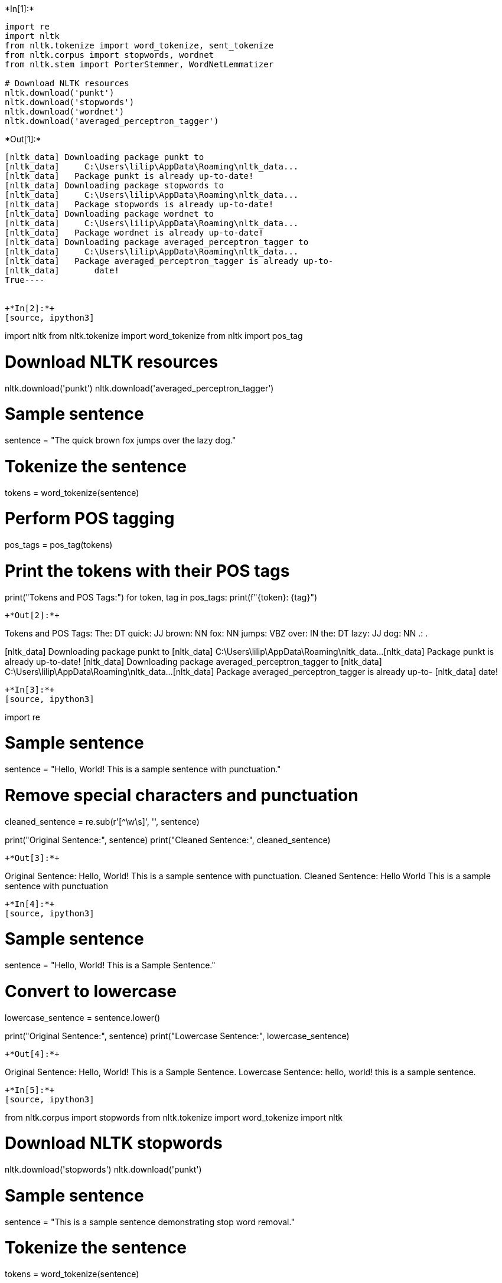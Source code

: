 +*In[1]:*+
[source, ipython3]
----
import re
import nltk
from nltk.tokenize import word_tokenize, sent_tokenize
from nltk.corpus import stopwords, wordnet
from nltk.stem import PorterStemmer, WordNetLemmatizer

# Download NLTK resources
nltk.download('punkt')
nltk.download('stopwords')
nltk.download('wordnet')
nltk.download('averaged_perceptron_tagger')
----


+*Out[1]:*+
----
[nltk_data] Downloading package punkt to
[nltk_data]     C:\Users\lilip\AppData\Roaming\nltk_data...
[nltk_data]   Package punkt is already up-to-date!
[nltk_data] Downloading package stopwords to
[nltk_data]     C:\Users\lilip\AppData\Roaming\nltk_data...
[nltk_data]   Package stopwords is already up-to-date!
[nltk_data] Downloading package wordnet to
[nltk_data]     C:\Users\lilip\AppData\Roaming\nltk_data...
[nltk_data]   Package wordnet is already up-to-date!
[nltk_data] Downloading package averaged_perceptron_tagger to
[nltk_data]     C:\Users\lilip\AppData\Roaming\nltk_data...
[nltk_data]   Package averaged_perceptron_tagger is already up-to-
[nltk_data]       date!
True----


+*In[2]:*+
[source, ipython3]
----
import nltk
from nltk.tokenize import word_tokenize
from nltk import pos_tag

# Download NLTK resources
nltk.download('punkt')
nltk.download('averaged_perceptron_tagger')

# Sample sentence
sentence = "The quick brown fox jumps over the lazy dog."

# Tokenize the sentence
tokens = word_tokenize(sentence)

# Perform POS tagging
pos_tags = pos_tag(tokens)

# Print the tokens with their POS tags
print("Tokens and POS Tags:")
for token, tag in pos_tags:
    print(f"{token}: {tag}")
----


+*Out[2]:*+
----
Tokens and POS Tags:
The: DT
quick: JJ
brown: NN
fox: NN
jumps: VBZ
over: IN
the: DT
lazy: JJ
dog: NN
.: .

[nltk_data] Downloading package punkt to
[nltk_data]     C:\Users\lilip\AppData\Roaming\nltk_data...
[nltk_data]   Package punkt is already up-to-date!
[nltk_data] Downloading package averaged_perceptron_tagger to
[nltk_data]     C:\Users\lilip\AppData\Roaming\nltk_data...
[nltk_data]   Package averaged_perceptron_tagger is already up-to-
[nltk_data]       date!
----


+*In[3]:*+
[source, ipython3]
----
import re

# Sample sentence
sentence = "Hello, World! This is a sample sentence with punctuation."

# Remove special characters and punctuation
cleaned_sentence = re.sub(r'[^\w\s]', '', sentence)

print("Original Sentence:", sentence)
print("Cleaned Sentence:", cleaned_sentence)
----


+*Out[3]:*+
----
Original Sentence: Hello, World! This is a sample sentence with punctuation.
Cleaned Sentence: Hello World This is a sample sentence with punctuation
----


+*In[4]:*+
[source, ipython3]
----
# Sample sentence
sentence = "Hello, World! This is a Sample Sentence."

# Convert to lowercase
lowercase_sentence = sentence.lower()

print("Original Sentence:", sentence)
print("Lowercase Sentence:", lowercase_sentence)
----


+*Out[4]:*+
----
Original Sentence: Hello, World! This is a Sample Sentence.
Lowercase Sentence: hello, world! this is a sample sentence.
----


+*In[5]:*+
[source, ipython3]
----
from nltk.corpus import stopwords
from nltk.tokenize import word_tokenize
import nltk

# Download NLTK stopwords
nltk.download('stopwords')
nltk.download('punkt')

# Sample sentence
sentence = "This is a sample sentence demonstrating stop word removal."

# Tokenize the sentence
tokens = word_tokenize(sentence)

# Remove stop words
stop_words = set(stopwords.words('english'))
filtered_tokens = [word for word in tokens if word.lower() not in stop_words]

print("Original Sentence:", sentence)
print("Filtered Tokens:", filtered_tokens)
----


+*Out[5]:*+
----
Original Sentence: This is a sample sentence demonstrating stop word removal.
Filtered Tokens: ['sample', 'sentence', 'demonstrating', 'stop', 'word', 'removal', '.']

[nltk_data] Downloading package stopwords to
[nltk_data]     C:\Users\lilip\AppData\Roaming\nltk_data...
[nltk_data]   Package stopwords is already up-to-date!
[nltk_data] Downloading package punkt to
[nltk_data]     C:\Users\lilip\AppData\Roaming\nltk_data...
[nltk_data]   Package punkt is already up-to-date!
----


+*In[6]:*+
[source, ipython3]
----
from nltk.stem import PorterStemmer

# Initialize the Porter Stemmer
stemmer = PorterStemmer()

# Sample words
words = ["running", "runs", "ran", "easily", "fairly"]

# Apply stemming
stemmed_words = [stemmer.stem(word) for word in words]

print("Original Words:", words)
print("Stemmed Words:", stemmed_words)
----


+*Out[6]:*+
----
Original Words: ['running', 'runs', 'ran', 'easily', 'fairly']
Stemmed Words: ['run', 'run', 'ran', 'easili', 'fairli']
----


+*In[7]:*+
[source, ipython3]
----
from nltk.stem import WordNetLemmatizer
from nltk.corpus import wordnet
import nltk

# Download NLTK resources
nltk.download('wordnet')
nltk.download('omw-1.4')
nltk.download('averaged_perceptron_tagger')

# Initialize the WordNet Lemmatizer
lemmatizer = WordNetLemmatizer()

# Sample words
words = ["running", "runs", "ran", "easily", "fairly"]

# Function to get part of speech for lemmatization
def get_wordnet_pos(word):
    tag = nltk.pos_tag([word])[0][1][0].upper()
    tag_dict = {"J": wordnet.ADJ, "N": wordnet.NOUN, "V": wordnet.VERB, "R": wordnet.ADV}
    return tag_dict.get(tag, wordnet.NOUN)

# Apply lemmatization
lemmatized_words = [lemmatizer.lemmatize(word, get_wordnet_pos(word)) for word in words]

print("Original Words:", words)
print("Lemmatized Words:", lemmatized_words)
----


+*Out[7]:*+
----
[nltk_data] Downloading package wordnet to
[nltk_data]     C:\Users\lilip\AppData\Roaming\nltk_data...
[nltk_data]   Package wordnet is already up-to-date!
[nltk_data] Downloading package omw-1.4 to
[nltk_data]     C:\Users\lilip\AppData\Roaming\nltk_data...
[nltk_data]   Package omw-1.4 is already up-to-date!
[nltk_data] Downloading package averaged_perceptron_tagger to
[nltk_data]     C:\Users\lilip\AppData\Roaming\nltk_data...
[nltk_data]   Package averaged_perceptron_tagger is already up-to-
[nltk_data]       date!

Original Words: ['running', 'runs', 'ran', 'easily', 'fairly']
Lemmatized Words: ['run', 'run', 'ran', 'easily', 'fairly']
----


+*In[8]:*+
[source, ipython3]
----
from bs4 import BeautifulSoup

# Sample HTML text
html_text = "<html><head><title>Title</title></head><body><p>This is a <b>sample</b> paragraph.</p></body></html>"

# Remove HTML tags
soup = BeautifulSoup(html_text, "html.parser")
cleaned_text = soup.get_text()

print("Original HTML:", html_text)
print("Cleaned Text:", cleaned_text)
----


+*Out[8]:*+
----
Original HTML: <html><head><title>Title</title></head><body><p>This is a <b>sample</b> paragraph.</p></body></html>
Cleaned Text: TitleThis is a sample paragraph.
----


+*In[9]:*+
[source, ipython3]
----
# Sample sentence
sentence = "There are 123 apples and 456 oranges."

# Remove numbers
cleaned_sentence = re.sub(r'\d+', '', sentence)

print("Original Sentence:", sentence)
print("Cleaned Sentence:", cleaned_sentence)
----


+*Out[9]:*+
----
Original Sentence: There are 123 apples and 456 oranges.
Cleaned Sentence: There are  apples and  oranges.
----


+*In[10]:*+
[source, ipython3]
----
from nltk.tokenize import word_tokenize

# Sample sentence
sentence = "This is a sample sentence for tokenization."

# Tokenize the sentence
tokens = word_tokenize(sentence)

print("Original Sentence:", sentence)
print("Tokens:", tokens)
----


+*Out[10]:*+
----
Original Sentence: This is a sample sentence for tokenization.
Tokens: ['This', 'is', 'a', 'sample', 'sentence', 'for', 'tokenization', '.']
----


+*In[13]:*+
[source, ipython3]
----
import re
import nltk
from bs4 import BeautifulSoup
from nltk.tokenize import word_tokenize
from nltk.corpus import stopwords, wordnet
from nltk.stem import PorterStemmer, WordNetLemmatizer

# Download NLTK resources
nltk.download('punkt')
nltk.download('stopwords')
nltk.download('wordnet')
nltk.download('omw-1.4')
nltk.download('averaged_perceptron_tagger')

# Initialize the Porter Stemmer and WordNet Lemmatizer
stemmer = PorterStemmer()
lemmatizer = WordNetLemmatizer()
stop_words = set(stopwords.words('english'))

# Sample corpus
sentencescombined_sentences = ["I love this product! It's amazing.","<html><head><title>Title</title></head><body><p>This is a <b>sample</b> paragraph.</p></body></html>",     "He bought 123 apples and 456 oranges.",     "Running is a great way to stay fit.",     "The quick brown fox jumps over the lazy dog.",     "She sells sea shells by the sea shore.",     "COVID-19 has impacted global economies significantly.", "The new iPhone 13 features a sleek design and powerful performance.", "Artificial intelligence and machine learning are transforming industries.", "HTML, CSS, and JavaScript are essential technologies for web development." ]

# Function to preprocess text
def preprocess_text(text):
    # Remove HTML tags
    text = BeautifulSoup(text, "html.parser").get_text()
    # Convert to lowercase
    text = text.lower()
    # Remove special characters and punctuation
    text = re.sub(r'[^\w\s]', '', text)
    # Remove numbers
    text = re.sub(r'\d+', '', text)
    # Tokenize
    tokens = word_tokenize(text)
    # Remove stop words
    filtered_tokens = [word for word in tokens if word not in stop_words]
    # Apply stemming
    stemmed_tokens = [stemmer.stem(word) for word in filtered_tokens]
    # Apply lemmatization
    lemmatized_tokens = [lemmatizer.lemmatize(word, get_wordnet_pos(word)) for word in filtered_tokens]
    return {
        'original': text,
        'tokens': tokens,
        'filtered_tokens': filtered_tokens,
        'stemmed_tokens': stemmed_tokens,
        'lemmatized_tokens': lemmatized_tokens
    }

# Function to get the part of speech tag for lemmatization
def get_wordnet_pos(word):
    tag = nltk.pos_tag([word])[0][1][0].upper()
    tag_dict = {"J": wordnet.ADJ, "N": wordnet.NOUN, "V": wordnet.VERB, "R": wordnet.ADV}
    return tag_dict.get(tag, wordnet.NOUN)

# Process each document in the corpus
for document in corpus:
    result = preprocess_text(document)
    print("Original Document:", document)
    print("Text After HTML Removal:", result['original'])
    print("Tokens:", result['tokens'])
    print("Filtered Tokens:", result['filtered_tokens'])
    print("Stemmed Tokens:", result['stemmed_tokens'])
    print("Lemmatized Tokens:", result['lemmatized_tokens'])
    print("-" * 50)
----


+*Out[13]:*+
----
Original Document: I love this product! It's amazing.
Text After HTML Removal: i love this product its amazing
Tokens: ['i', 'love', 'this', 'product', 'its', 'amazing']
Filtered Tokens: ['love', 'product', 'amazing']
Stemmed Tokens: ['love', 'product', 'amaz']
Lemmatized Tokens: ['love', 'product', 'amaze']
--------------------------------------------------
Original Document: <html><head><title>Title</title></head><body><p>This is a <b>sample</b> paragraph.</p></body></html>
Text After HTML Removal: titlethis is a sample paragraph
Tokens: ['titlethis', 'is', 'a', 'sample', 'paragraph']
Filtered Tokens: ['titlethis', 'sample', 'paragraph']
Stemmed Tokens: ['titlethi', 'sampl', 'paragraph']
Lemmatized Tokens: ['titlethis', 'sample', 'paragraph']
--------------------------------------------------
Original Document: He bought 123 apples and 456 oranges.
Text After HTML Removal: he bought  apples and  oranges
Tokens: ['he', 'bought', 'apples', 'and', 'oranges']
Filtered Tokens: ['bought', 'apples', 'oranges']
Stemmed Tokens: ['bought', 'appl', 'orang']
Lemmatized Tokens: ['bought', 'apple', 'orange']
--------------------------------------------------
Original Document: Running is a great way to stay fit.
Text After HTML Removal: running is a great way to stay fit
Tokens: ['running', 'is', 'a', 'great', 'way', 'to', 'stay', 'fit']
Filtered Tokens: ['running', 'great', 'way', 'stay', 'fit']
Stemmed Tokens: ['run', 'great', 'way', 'stay', 'fit']
Lemmatized Tokens: ['run', 'great', 'way', 'stay', 'fit']
--------------------------------------------------
Original Document: The quick brown fox jumps over the lazy dog.
Text After HTML Removal: the quick brown fox jumps over the lazy dog
Tokens: ['the', 'quick', 'brown', 'fox', 'jumps', 'over', 'the', 'lazy', 'dog']
Filtered Tokens: ['quick', 'brown', 'fox', 'jumps', 'lazy', 'dog']
Stemmed Tokens: ['quick', 'brown', 'fox', 'jump', 'lazi', 'dog']
Lemmatized Tokens: ['quick', 'brown', 'fox', 'jump', 'lazy', 'dog']
--------------------------------------------------
Original Document: She sells sea shells by the sea shore.
Text After HTML Removal: she sells sea shells by the sea shore
Tokens: ['she', 'sells', 'sea', 'shells', 'by', 'the', 'sea', 'shore']
Filtered Tokens: ['sells', 'sea', 'shells', 'sea', 'shore']
Stemmed Tokens: ['sell', 'sea', 'shell', 'sea', 'shore']
Lemmatized Tokens: ['sell', 'sea', 'shell', 'sea', 'shore']
--------------------------------------------------
Original Document: COVID-19 has impacted global economies significantly.
Text After HTML Removal: covid has impacted global economies significantly
Tokens: ['covid', 'has', 'impacted', 'global', 'economies', 'significantly']
Filtered Tokens: ['covid', 'impacted', 'global', 'economies', 'significantly']
Stemmed Tokens: ['covid', 'impact', 'global', 'economi', 'significantli']
Lemmatized Tokens: ['covid', 'impact', 'global', 'economy', 'significantly']
--------------------------------------------------
Original Document: The new iPhone 13 features a sleek design and powerful performance.
Text After HTML Removal: the new iphone  features a sleek design and powerful performance
Tokens: ['the', 'new', 'iphone', 'features', 'a', 'sleek', 'design', 'and', 'powerful', 'performance']
Filtered Tokens: ['new', 'iphone', 'features', 'sleek', 'design', 'powerful', 'performance']
Stemmed Tokens: ['new', 'iphon', 'featur', 'sleek', 'design', 'power', 'perform']
Lemmatized Tokens: ['new', 'iphone', 'feature', 'sleek', 'design', 'powerful', 'performance']
--------------------------------------------------
Original Document: Artificial intelligence and machine learning are transforming industries.
Text After HTML Removal: artificial intelligence and machine learning are transforming industries
Tokens: ['artificial', 'intelligence', 'and', 'machine', 'learning', 'are', 'transforming', 'industries']
Filtered Tokens: ['artificial', 'intelligence', 'machine', 'learning', 'transforming', 'industries']
Stemmed Tokens: ['artifici', 'intellig', 'machin', 'learn', 'transform', 'industri']
Lemmatized Tokens: ['artificial', 'intelligence', 'machine', 'learn', 'transform', 'industry']
--------------------------------------------------
Original Document: HTML, CSS, and JavaScript are essential technologies for web development.
Text After HTML Removal: html css and javascript are essential technologies for web development
Tokens: ['html', 'css', 'and', 'javascript', 'are', 'essential', 'technologies', 'for', 'web', 'development']
Filtered Tokens: ['html', 'css', 'javascript', 'essential', 'technologies', 'web', 'development']
Stemmed Tokens: ['html', 'css', 'javascript', 'essenti', 'technolog', 'web', 'develop']
Lemmatized Tokens: ['html', 'cs', 'javascript', 'essential', 'technology', 'web', 'development']
--------------------------------------------------

[nltk_data] Downloading package punkt to
[nltk_data]     C:\Users\lilip\AppData\Roaming\nltk_data...
[nltk_data]   Package punkt is already up-to-date!
[nltk_data] Downloading package stopwords to
[nltk_data]     C:\Users\lilip\AppData\Roaming\nltk_data...
[nltk_data]   Package stopwords is already up-to-date!
[nltk_data] Downloading package wordnet to
[nltk_data]     C:\Users\lilip\AppData\Roaming\nltk_data...
[nltk_data]   Package wordnet is already up-to-date!
[nltk_data] Downloading package omw-1.4 to
[nltk_data]     C:\Users\lilip\AppData\Roaming\nltk_data...
[nltk_data]   Package omw-1.4 is already up-to-date!
[nltk_data] Downloading package averaged_perceptron_tagger to
[nltk_data]     C:\Users\lilip\AppData\Roaming\nltk_data...
[nltk_data]   Package averaged_perceptron_tagger is already up-to-
[nltk_data]       date!
----


+*In[ ]:*+
[source, ipython3]
----

----
